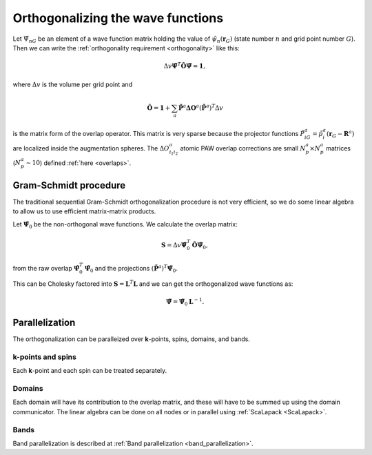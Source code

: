 .. _orthogonalization:

==================================
Orthogonalizing the wave functions
==================================

.. default-role:: math

Let `\tilde{\Psi}_{nG}` be an element of a wave function matrix
holding the value of `\tilde{\psi}_{n}(\mathbf{r}_G)` (state number
`n` and grid point number `G`).  Then we can write the
:ref:`orthogonality requirement <orthogonality>` like this:

.. math::

   \Delta v
   \tilde{\mathbf{\Psi}}^T \hat{\mathbf{O}} \tilde{\mathbf{\Psi}} =
   \mathbf{1},

where `\Delta v` is the volume per grid point and

.. math::

   \hat{\mathbf{O}} = \mathbf{1} +
   \sum_a \tilde{\mathbf{P}}^a \mathbf{\Delta O}^a
   (\tilde{\mathbf{P}}^a)^T
   \Delta v

is the matrix form of the overlap operator.  This matrix is very
sparse because the projector functions `\tilde{P}^a_{iG} =
\tilde{p}^a_i(\mathbf{r}_G - \mathbf{R}^a)` are localized inside the
augmentation spheres.  The `\Delta O^a_{i_1i_2}` atomic PAW overlap
corrections are small `N_p^a \times N_p^a` matrices (`N_p^a \sim 10`)
defined :ref:`here <overlaps>`.



Gram-Schmidt procedure
======================

The traditional sequential Gram-Schmidt orthogonalization procedure is
not very efficient, so we do some linear algebra to allow us to use
efficient matrix-matrix products.  

Let `\tilde{\mathbf{\Psi}}_0` be the non-orthogonal wave functions.
We calculate the overlap matrix:

.. math::

   \mathbf{S} = 
   \Delta v
   \tilde{\mathbf{\Psi}}_0^T \hat{\mathbf{O}} \tilde{\mathbf{\Psi}}_0,

from the raw overlap `\tilde{\mathbf{\Psi}}_0^T
\tilde{\mathbf{\Psi}}_0` and the projections `(\tilde{\mathbf{P}}^a)^T
\tilde{\mathbf{\Psi}}_0`.

This can be Cholesky factored into `\mathbf{S} = \mathbf{L}^T
\mathbf{L}` and we can get the orthogonalized wave functions as:

.. math::

   \tilde{\mathbf{\Psi}} = \tilde{\mathbf{\Psi}}_0 \mathbf{L}^{-1}.


Parallelization
===============

The orthogonalization can be paralleized over **k**-points, spins,
domains, and bands.


**k**-points and spins
----------------------

Each **k**-point and each spin can be treated separately.


Domains
-------

Each domain will have its contribution to the overlap matrix, and these
will have to be summed up using the domain communicator.  The linear
algebra can be done on all nodes or in parallel using
:ref:`ScaLapack <ScaLapack>`.


Bands
-----

Band parallelization is described at :ref:`Band parallelization <band_parallelization>`.

.. default-role::
